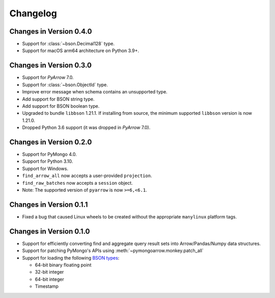 Changelog
=========

Changes in Version 0.4.0
------------------------
- Support for :class:`~bson.Decimal128` type.
- Support for macOS arm64 architecture on Python 3.9+.

Changes in Version 0.3.0
------------------------
- Support for `PyArrow` 7.0.
- Support for :class:`~bson.ObjectId` type.
- Improve error message when schema contains an unsupported type.
- Add support for BSON string type.
- Add support for BSON boolean type.
- Upgraded to bundle ``libbson`` 1.21.1. If installing from source, the minimum supported ``libbson`` version is now 1.21.0.
- Dropped Python 3.6 support (it was dropped in `PyArrow` 7.0).

Changes in Version 0.2.0
------------------------

- Support for PyMongo 4.0.
- Support for Python 3.10.
- Support for Windows.
- ``find_arrow_all`` now accepts a user-provided ``projection``.
- ``find_raw_batches`` now accepts a ``session`` object.
- Note: The supported version of ``pyarrow`` is now ``>=6,<6.1``.

Changes in Version 0.1.1
------------------------

- Fixed a bug that caused Linux wheels to be created without the appropriate
  ``manylinux`` platform tags.

Changes in Version 0.1.0
------------------------

- Support for efficiently converting find and aggregate query result sets into
  Arrow/Pandas/Numpy data structures.
- Support for patching PyMongo's APIs using :meth:`~pymongoarrow.monkey.patch_all`
- Support for loading the following `BSON types <http://bsonspec.org/spec.html>`_:

  - 64-bit binary floating point
  - 32-bit integer
  - 64-bit integer
  - Timestamp
